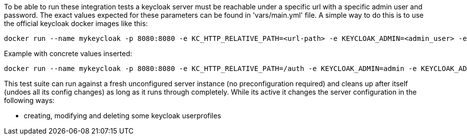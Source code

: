 // Copyright (c) Ansible Project
// GNU General Public License v3.0+ (see LICENSES/GPL-3.0-or-later.txt or https://www.gnu.org/licenses/gpl-3.0.txt)
// SPDX-License-Identifier: GPL-3.0-or-later

To be able to run these integration tests a keycloak server must be
reachable under a specific url with a specific admin user and password.
The exact values expected for these parameters can be found in
'vars/main.yml' file. A simple way to do this is to use the official
keycloak docker images like this:

----
docker run --name mykeycloak -p 8080:8080 -e KC_HTTP_RELATIVE_PATH=<url-path> -e KEYCLOAK_ADMIN=<admin_user> -e KEYCLOAK_ADMIN_PASSWORD=<admin_password> quay.io/keycloak/keycloak:24.0.5 start-dev
----

Example with concrete values inserted:

----
docker run --name mykeycloak -p 8080:8080 -e KC_HTTP_RELATIVE_PATH=/auth -e KEYCLOAK_ADMIN=admin -e KEYCLOAK_ADMIN_PASSWORD=password quay.io/keycloak/keycloak:24.0.5 start-dev
----

This test suite can run against a fresh unconfigured server instance
(no preconfiguration required) and cleans up after itself (undoes all
its config changes) as long as it runs through completely. While its active
it changes the server configuration in the following ways:

  * creating, modifying and deleting some keycloak userprofiles
